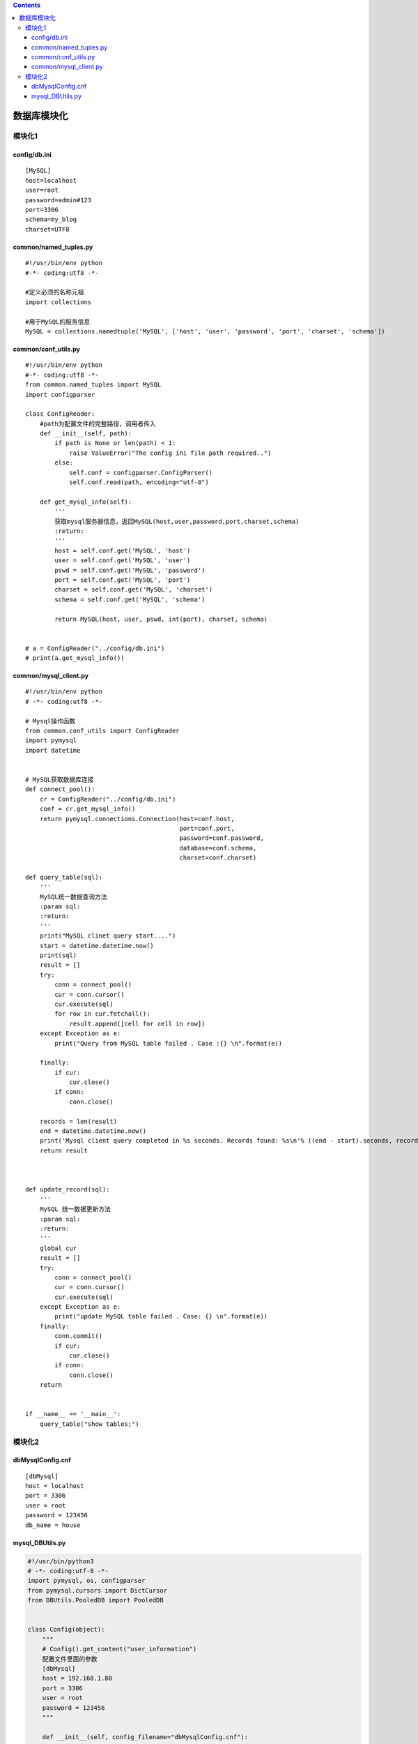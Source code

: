 .. contents::
   :depth: 3
..

数据库模块化
============

模块化1
-------

config/db.ini
~~~~~~~~~~~~~

::

   [MySQL]
   host=localhost
   user=root
   password=admin#123
   port=3306
   schema=my_blog
   charset=UTF8

common/named_tuples.py
~~~~~~~~~~~~~~~~~~~~~~

::

   #!/usr/bin/env python
   #-*- coding:utf8 -*-

   #定义必须的名称元祖
   import collections

   #用于MySQL的服务信息
   MySQL = collections.namedtuple('MySQL', ['host', 'user', 'password', 'port', 'charset', 'schema'])

common/conf_utils.py
~~~~~~~~~~~~~~~~~~~~

::

   #!/usr/bin/env python
   #-*- coding:utf8 -*-
   from common.named_tuples import MySQL
   import configparser

   class ConfigReader:
       #path为配置文件的完整路径，调用者传入
       def __init__(self, path):
           if path is None or len(path) < 1:
               raise ValueError("The config ini file path required..")
           else:
               self.conf = configparser.ConfigParser()
               self.conf.read(path, encoding="utf-8")

       def get_mysql_info(self):
           '''
           获取mysql服务器信息，返回MySQL(host,user,password,port,charset,schema)
           :return:
           '''
           host = self.conf.get('MySQL', 'host')
           user = self.conf.get('MySQL', 'user')
           pswd = self.conf.get('MySQL', 'password')
           port = self.conf.get('MySQL', 'port')
           charset = self.conf.get('MySQL', 'charset')
           schema = self.conf.get('MySQL', 'schema')

           return MySQL(host, user, pswd, int(port), charset, schema)


   # a = ConfigReader("../config/db.ini")
   # print(a.get_mysql_info())

common/mysql_client.py
~~~~~~~~~~~~~~~~~~~~~~

::

   #!/usr/bin/env python
   # -*- coding:utf8 -*-

   # Mysql操作函数
   from common.conf_utils import ConfigReader
   import pymysql
   import datetime


   # MySQL获取数据库连接
   def connect_pool():
       cr = ConfigReader("../config/db.ini")
       conf = cr.get_mysql_info()
       return pymysql.connections.Connection(host=conf.host,
                                             port=conf.port,
                                             password=conf.password,
                                             database=conf.schema,
                                             charset=conf.charset)

   def query_table(sql):
       '''
       MySQL统一数据查询方法
       :param sql:
       :return:
       '''
       print("MySQL clinet query start....")
       start = datetime.datetime.now()
       print(sql)
       result = []
       try:
           conn = connect_pool()
           cur = conn.cursor()
           cur.execute(sql)
           for row in cur.fetchall():
               result.append([cell for cell in row])
       except Exception as e:
           print("Query from MySQL table failed . Case :{} \n".format(e))

       finally:
           if cur:
               cur.close()
           if conn:
               conn.close()

       records = len(result)
       end = datetime.datetime.now()
       print('Mysql client query completed in %s seconds. Records found: %s\n'% ((end - start).seconds, records))
       return result



   def update_record(sql):
       '''
       MySQL 统一数据更新方法
       :param sql:
       :return:
       '''
       global cur
       result = []
       try:
           conn = connect_pool()
           cur = conn.cursor()
           cur.execute(sql)
       except Exception as e:
           print("update MySQL table failed . Case: {} \n".format(e))
       finally:
           conn.commit()
           if cur:
               cur.close()
           if conn:
               conn.close()
       return


   if __name__ == '__main__':
       query_table("show tables;")

模块化2
-------

dbMysqlConfig.cnf
~~~~~~~~~~~~~~~~~

::

   [dbMysql]
   host = localhost
   port = 3306
   user = root
   password = 123456
   db_name = house

mysql_DBUtils.py
~~~~~~~~~~~~~~~~

.. code:: python

   #!/usr/bin/python3
   # -*- coding:utf-8 -*-
   import pymysql, os, configparser
   from pymysql.cursors import DictCursor
   from DBUtils.PooledDB import PooledDB


   class Config(object):
       """
       # Config().get_content("user_information")
       配置文件里面的参数
       [dbMysql]
       host = 192.168.1.80
       port = 3306
       user = root
       password = 123456
       """

       def __init__(self, config_filename="dbMysqlConfig.cnf"):
           file_path = os.path.join(os.path.dirname(__file__), config_filename)
           self.cf = configparser.ConfigParser()
           self.cf.read(file_path)

       def get_sections(self):
           return self.cf.sections()

       def get_options(self, section):
           return self.cf.options(section)

       def get_content(self, section):
           result = {}
           for option in self.get_options(section):
               value = self.cf.get(section, option)
               result[option] = int(value) if value.isdigit() else value
           return result


   class BasePymysqlPool(object):
       def __init__(self, host, port, user, password, db_name):
           self.db_host = host
           self.db_port = int(port)
           self.user = user
           self.password = str(password)
           self.db = db_name
           self.conn = None
           self.cursor = None


   class MyPymysqlPool(BasePymysqlPool):
       """
       MYSQL数据库对象，负责产生数据库连接 , 此类中的连接采用连接池实现
        获取连接对象：conn = Mysql.getConn()
        释放连接对象;conn.close()或del conn
       """
       # 连接池对象
       __pool = None

       def __init__(self, conf_name=None):
           self.conf = Config().get_content(conf_name)
           super(MyPymysqlPool, self).__init__(**self.conf)
           # 数据库构造函数，从连接池中取出连接，并生成操作游标
           self._conn = self.__getConn()
           self._cursor = self._conn.cursor()

       def __getConn(self):
           """
           @summary: 静态方法，从连接池中取出连接
           @return MySQLdb.connection
           """
           if MyPymysqlPool.__pool is None:
               __pool = PooledDB(creator=pymysql,
                                 mincached=1,
                                 maxcached=20,
                                 host=self.db_host,
                                 port=self.db_port,
                                 user=self.user,
                                 passwd=self.password,
                                 db=self.db,
                                 use_unicode=True,
                                 charset="utf8",
                                 cursorclass=DictCursor)
           return __pool.connection()

       def getAll(self, sql, param=None):
           """
           @summary: 执行查询，并取出所有结果集
           @param sql:查询ＳＱＬ，如果有查询条件，请只指定条件列表，并将条件值使用参数[param]传递进来
           @param param: 可选参数，条件列表值（元组/列表）
           @return: result list(字典对象)/boolean 查询到的结果集
           """
           if param is None:
               count = self._cursor.execute(sql)
           else:
               count = self._cursor.execute(sql, param)
           if count > 0:
               result = self._cursor.fetchall()
           else:
               result = False
           return result

       def getOne(self, sql, param=None):
           """
           @summary: 执行查询，并取出第一条
           @param sql:查询ＳＱＬ，如果有查询条件，请只指定条件列表，并将条件值使用参数[param]传递进来
           @param param: 可选参数，条件列表值（元组/列表）
           @return: result list/boolean 查询到的结果集
           """
           if param is None:
               count = self._cursor.execute(sql)
           else:
               count = self._cursor.execute(sql, param)
           if count > 0:
               result = self._cursor.fetchone()
           else:
               result = False
           return result

       def getMany(self, sql, num, param=None):
           """
           @summary: 执行查询，并取出num条结果
           @param sql:查询ＳＱＬ，如果有查询条件，请只指定条件列表，并将条件值使用参数[param]传递进来
           @param num:取得的结果条数
           @param param: 可选参数，条件列表值（元组/列表）
           @return: result list/boolean 查询到的结果集
           """
           if param is None:
               count = self._cursor.execute(sql)
           else:
               count = self._cursor.execute(sql, param)
           if count > 0:
               result = self._cursor.fetchmany(num)
           else:
               result = False
           return result

       def insertMany(self, sql, values):
           """
           @summary: 向数据表插入多条记录
           @param sql:要插入的ＳＱＬ格式
           @param values:要插入的记录数据tuple(tuple)/list[list]
           @return: count 受影响的行数
           """
           count = self._cursor.executemany(sql, values)
           return count

       def __query(self, sql, param=None):
           if param is None:
               count = self._cursor.execute(sql)
           else:
               count = self._cursor.execute(sql, param)
           return count

       def update(self, sql, param=None):
           """
           @summary: 更新数据表记录
           @param sql: ＳＱＬ格式及条件，使用(%s,%s)
           @param param: 要更新的  值 tuple/list
           @return: count 受影响的行数
           """
           return self.__query(sql, param)

       def insert(self, sql, param=None):
           """
           @summary: 更新数据表记录
           @param sql: ＳＱＬ格式及条件，使用(%s,%s)
           @param param: 要更新的  值 tuple/list
           @return: count 受影响的行数
           """
           return self.__query(sql, param)

       def delete(self, sql, param=None):
           """
           @summary: 删除数据表记录
           @param sql: ＳＱＬ格式及条件，使用(%s,%s)
           @param param: 要删除的条件 值 tuple/list
           @return: count 受影响的行数
           """
           return self.__query(sql, param)

       def begin(self):
           """
           @summary: 开启事务
           """
           self._conn.autocommit(0)

       def end(self, option='commit'):
           """
           @summary: 结束事务
           """
           if option == 'commit':
               self._conn.commit()
           else:
               self._conn.rollback()

       def dispose(self, isEnd=1):
           """
           @summary: 释放连接池资源
           """
           if isEnd == 1:
               self.end('commit')
           else:
               self.end('rollback')
           self._cursor.close()
           self._conn.close()


   mysql = MyPymysqlPool("dbMysql")

   if __name__ == '__main__':
       sqlAll = "select id, title from novel limit 2;"
       result = mysql.getAll(sqlAll)
       print(result)
       # 释放资源
       mysql.dispose()
